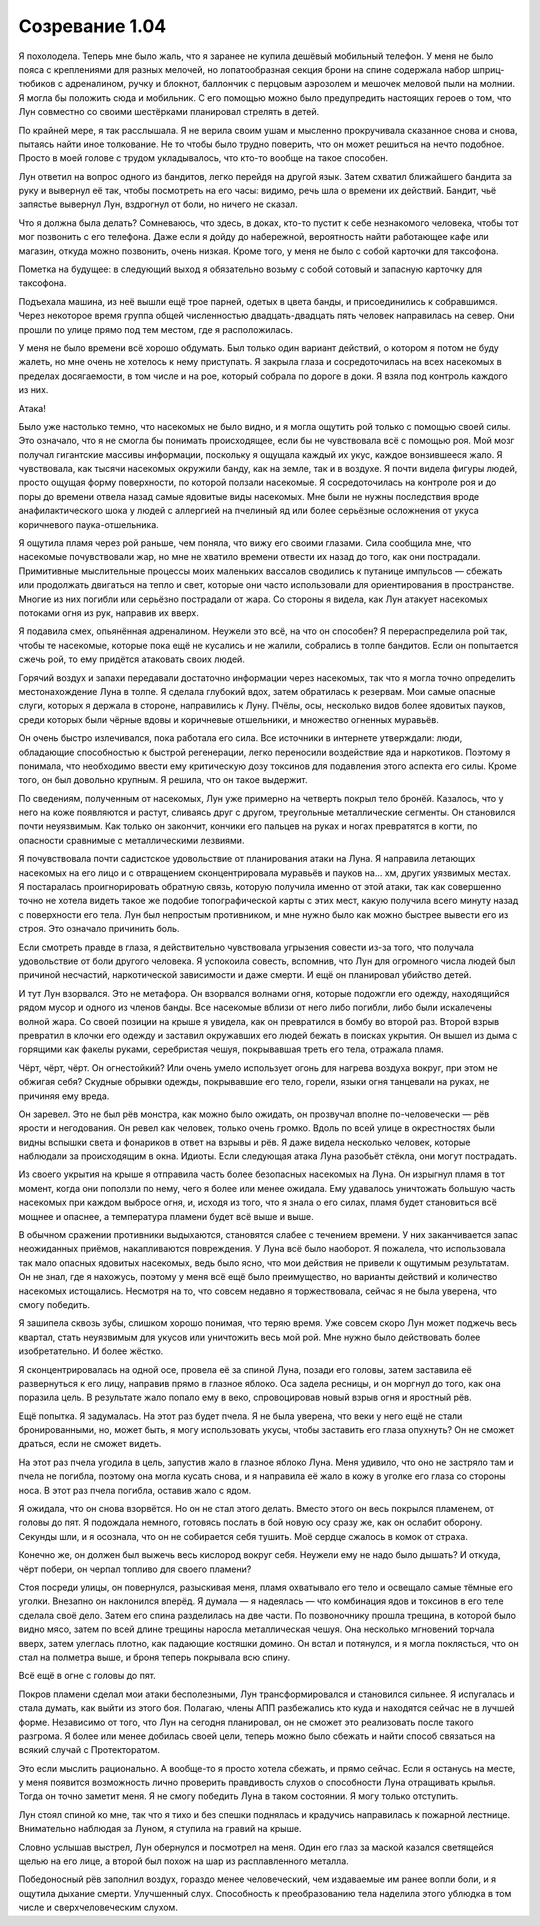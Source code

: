 ﻿Созревание 1.04
##################
Я похолодела. Теперь мне было жаль, что я заранее не купила дешёвый мобильный телефон. У меня не было пояса с креплениями для разных мелочей, но лопатообразная секция брони на спине содержала набор шприц-тюбиков с адреналином, ручку и блокнот, баллончик с перцовым аэрозолем и мешочек меловой пыли на молнии. Я могла бы положить сюда и мобильник. С его помощью можно было предупредить настоящих героев о том, что Лун совместно со своими шестёрками планировал стрелять в детей.

По крайней мере, я так расслышала. Я не верила своим ушам и мысленно прокручивала сказанное снова и снова, пытаясь найти иное толкование. Не то чтобы было трудно поверить, что он может решиться на нечто подобное. Просто в моей голове с трудом укладывалось, что кто-то вообще на такое способен.  

Лун ответил на вопрос одного из бандитов, легко перейдя на другой язык. Затем схватил ближайшего бандита за руку и вывернул её так, чтобы посмотреть на его часы: видимо, речь шла о времени их действий. Бандит, чьё запястье вывернул Лун, вздрогнул от боли, но ничего не сказал.

Что я должна была делать? Сомневаюсь, что здесь, в доках, кто-то пустит к себе незнакомого человека, чтобы тот мог позвонить с его телефона. Даже если я дойду до набережной, вероятность найти работающее кафе или магазин, откуда можно позвонить, очень низкая. Кроме того, у меня не было с собой карточки для таксофона. 

Пометка на будущее: в следующий выход я обязательно возьму с собой сотовый и запасную карточку для таксофона.

Подъехала машина, из неё вышли ещё трое парней, одетых в цвета банды, и присоединились к собравшимся. Через некоторое время группа общей численностью двадцать-двадцать пять человек направилась на север. Они прошли по улице прямо под тем местом, где я расположилась.

У меня не было времени всё хорошо обдумать. Был только один вариант действий, о котором я потом не буду жалеть, но мне очень не хотелось к нему приступать. Я закрыла глаза и сосредоточилась на всех насекомых в пределах досягаемости, в том числе и на рое, который собрала по дороге в доки. Я взяла под контроль каждого из них.

Атака!

Было уже настолько темно, что насекомых не было видно, и я могла ощутить рой только с помощью своей силы. Это означало, что я не смогла бы понимать происходящее, если бы не чувствовала всё с помощью роя. Мой мозг получал гигантские массивы информации, поскольку я ощущала каждый их укус, каждое вонзившееся жало. Я чувствовала, как тысячи насекомых окружили банду, как на земле, так и в воздухе. Я почти видела фигуры людей, просто ощущая форму поверхности, по которой ползали насекомые. Я сосредоточилась на контроле роя и до поры до времени отвела назад самые ядовитые виды насекомых. Мне были не нужны последствия вроде анафилактического шока у людей с аллергией на пчелиный яд или более серьёзные осложнения от укуса коричневого паука-отшельника.

Я ощутила пламя через рой раньше, чем поняла, что вижу его своими глазами. Сила сообщила мне, что насекомые почувствовали жар, но мне не хватило времени отвести их назад до того, как они пострадали. Примитивные мыслительные процессы моих маленьких вассалов сводились к путанице импульсов — сбежать или продолжать двигаться на тепло и свет, которые они часто использовали для ориентирования в пространстве. Многие из них погибли или серьёзно пострадали от жара. Со стороны я видела, как Лун атакует насекомых потоками огня из рук, направив их вверх.

Я подавила смех, опьянённая адреналином. Неужели это всё, на что он способен? Я перераспределила рой так, чтобы те насекомые, которые пока ещё не кусались и не жалили, собрались в толпе бандитов. Если он попытается сжечь рой, то ему придётся атаковать своих людей.

Горячий воздух и запахи передавали достаточно информации через насекомых, так что я могла точно определить местонахождение Луна в толпе. Я сделала глубокий вдох, затем обратилась к резервам. Мои самые опасные слуги, которых я держала в стороне, направились к Луну. Пчёлы, осы, несколько видов более ядовитых пауков, среди которых были чёрные вдовы и коричневые отшельники, и множество огненных муравьёв.

Он очень быстро излечивался, пока работала его сила. Все источники в интернете утверждали: люди, обладающие способностью к быстрой регенерации, легко переносили воздействие яда и наркотиков. Поэтому я понимала, что необходимо ввести ему критическую дозу токсинов для подавления этого аспекта его силы. Кроме того, он был довольно крупным. Я решила, что он такое выдержит.

По сведениям, полученным от насекомых, Лун уже примерно на четверть покрыл тело бронёй. Казалось, что у него на коже появляются и растут, сливаясь друг с другом, треугольные металлические сегменты. Он становился почти неуязвимым. Как только он закончит, кончики его пальцев на руках и ногах превратятся в когти, по опасности сравнимые с металлическими лезвиями.

Я почувствовала почти садистское удовольствие от планирования атаки на Луна. Я направила летающих насекомых на его лицо и с отвращением сконцентрировала муравьёв и пауков на… хм, других уязвимых местах. Я постаралась проигнорировать обратную связь, которую получила именно от этой атаки, так как совершенно точно не хотела видеть такое же подобие топографической карты с этих мест, какую получила всего минуту назад с поверхности его тела. Лун был непростым противником, и мне нужно было как можно быстрее вывести его из строя. Это означало причинить боль.

Если смотреть правде в глаза, я действительно чувствовала угрызения совести из-за того, что получала удовольствие от боли другого человека. Я успокоила совесть, вспомнив, что Лун для огромного числа людей был причиной несчастий, наркотической зависимости и даже смерти. И ещё он планировал убийство детей.

И тут Лун взорвался. Это не метафора. Он взорвался волнами огня, которые подожгли его одежду, находящийся рядом мусор и одного из членов банды. Все насекомые вблизи от него либо погибли, либо были искалечены волной жара. Со своей позиции на крыше я увидела, как он превратился в бомбу во второй раз. Второй взрыв превратил в клочки его одежду и заставил окружавших его людей бежать в поисках укрытия. Он вышел из дыма с горящими как факелы руками, серебристая чешуя, покрывавшая треть его тела, отражала пламя.

Чёрт, чёрт, чёрт. Он огнестойкий? Или очень умело использует огонь для нагрева воздуха вокруг, при этом не обжигая себя? Скудные обрывки одежды, покрывавшие его тело, горели, языки огня танцевали на руках, не причиняя ему вреда.

Он заревел. Это не был рёв монстра, как можно было ожидать, он прозвучал вполне по-человечески — рёв ярости и негодования. Он ревел как человек, только очень громко. Вдоль по всей улице в окрестностях были видны вспышки света и фонариков в ответ на взрывы и рёв. Я даже видела несколько человек, которые наблюдали за происходящим  в окна. Идиоты. Если следующая атака Луна разобьёт стёкла, они могут пострадать.

Из своего укрытия на крыше я отправила часть более безопасных насекомых на Луна. Он изрыгнул пламя в тот момент, когда они поползли по нему, чего я более или менее ожидала. Ему удавалось уничтожать большую часть насекомых при каждом выбросе огня, и, исходя из того, что я знала о его силах, пламя будет становиться всё мощнее и опаснее, а температура пламени будет всё выше и выше.

В обычном сражении противники выдыхаются, становятся слабее с течением времени. У них заканчивается запас неожиданных приёмов, накапливаются повреждения. У Луна всё было наоборот. Я пожалела, что использовала так мало опасных ядовитых насекомых, ведь было ясно, что мои действия не привели к ощутимым результатам. Он не знал, где я нахожусь, поэтому у меня всё ещё было преимущество, но варианты действий и количество насекомых истощались. Несмотря на то, что совсем недавно я торжествовала, сейчас я не была уверена, что смогу победить.

Я зашипела сквозь зубы, слишком хорошо понимая, что теряю время. Уже совсем скоро Лун может поджечь весь квартал, стать неуязвимым для укусов или уничтожить весь мой рой. Мне нужно было действовать более изобретательно. И более жёстко.

Я сконцентрировалась на одной осе, провела её за спиной Луна, позади его головы, затем заставила её развернуться к его лицу, направив прямо в глазное яблоко. Оса задела ресницы, и он моргнул до того, как она поразила цель. В результате жало попало ему в веко, спровоцировав новый взрыв огня и яростный рёв.

Ещё попытка. Я задумалась. На этот раз будет пчела. Я не была уверена, что веки у него ещё не стали бронированными, но, может быть, я могу использовать укусы, чтобы заставить его глаза опухнуть? Он не сможет драться, если не сможет видеть.

На этот раз пчела угодила в цель, запустив жало в глазное яблоко Луна. Меня удивило, что оно не застряло там и пчела не погибла, поэтому она могла кусать снова, и я направила её жало в кожу в уголке его глаза со стороны носа. В этот раз пчела погибла, оставив жало с ядом.

Я ожидала, что он снова взорвётся. Но он не стал этого делать. Вместо этого он весь покрылся пламенем, от головы до пят. Я подождала немного, готовясь послать в бой новую осу сразу же, как он ослабит оборону. Секунды шли, и я осознала, что он не собирается себя тушить. Моё сердце сжалось в комок от страха.

Конечно же, он должен был выжечь весь кислород вокруг себя. Неужели ему не надо было дышать? И откуда, чёрт побери, он черпал топливо для своего пламени?

Стоя посреди улицы, он повернулся, разыскивая меня, пламя охватывало его тело и освещало самые тёмные его уголки. Внезапно он наклонился вперёд. Я думала — я надеялась — что комбинация ядов и токсинов в его теле сделала своё дело. Затем его спина разделилась на две части. По позвоночнику прошла трещина, в которой было видно мясо, затем по всей длине трещины наросла металлическая чешуя. Она несколько мгновений торчала вверх, затем улеглась плотно, как падающие костяшки домино. Он встал и потянулся, и я могла поклясться, что он стал на полметра выше, и броня теперь покрывала всю спину.

Всё ещё в огне с головы до пят.

Покров пламени сделал мои атаки бесполезными, Лун трансформировался и становился сильнее. Я испугалась и стала думать, как выйти из этого боя. Полагаю, члены АПП разбежались кто куда и находятся сейчас не в лучшей форме. Независимо от того, что Лун на сегодня планировал, он не сможет это реализовать после такого разгрома. Я более или менее добилась своей цели, теперь можно было сбежать и найти способ связаться на всякий случай с Протекторатом.

Это если мыслить рационально. А вообще-то я просто хотела сбежать, и прямо сейчас. Если я останусь на месте, у меня появится возможность лично проверить правдивость слухов о способности Луна отращивать крылья. Тогда он точно заметит меня. Я не смогу победить Луна в таком состоянии. Я могу только отступить.

Лун стоял спиной ко мне, так что я тихо и без спешки поднялась и крадучись направилась к пожарной лестнице. Внимательно наблюдая за Луном, я ступила на гравий на крыше.

Словно услышав выстрел, Лун обернулся и посмотрел на меня. Один его глаз за маской казался светящейся щелью на его лице, а второй был похож на шар из расплавленного металла.

Победоносный рёв заполнил воздух, гораздо менее человеческий, чем издаваемые им ранее вопли боли, и я ощутила дыхание смерти. Улучшенный слух. Способность к преобразованию тела наделила этого ублюдка в том числе и сверхчеловеческим слухом.